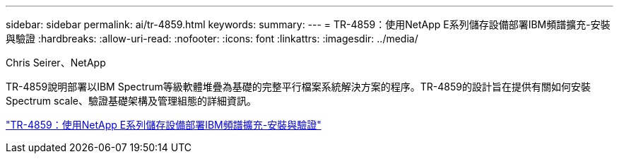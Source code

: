 ---
sidebar: sidebar 
permalink: ai/tr-4859.html 
keywords:  
summary:  
---
= TR-4859：使用NetApp E系列儲存設備部署IBM頻譜擴充-安裝與驗證
:hardbreaks:
:allow-uri-read: 
:nofooter: 
:icons: font
:linkattrs: 
:imagesdir: ../media/


Chris Seirer、NetApp

[role="lead"]
TR-4859說明部署以IBM Spectrum等級軟體堆疊為基礎的完整平行檔案系統解決方案的程序。TR-4859的設計旨在提供有關如何安裝Spectrum scale、驗證基礎架構及管理組態的詳細資訊。

link:https://www.netapp.com/pdf.html?item=/media/22029-tr-4859.pdf["TR-4859：使用NetApp E系列儲存設備部署IBM頻譜擴充-安裝與驗證"^]
